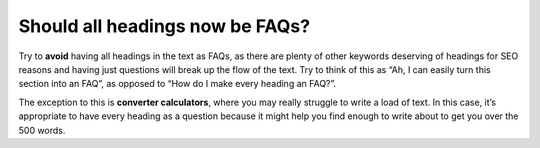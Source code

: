 Should all headings now be FAQs?
================================

Try to **avoid** having all headings in the text as FAQs, as there are plenty of other keywords deserving of headings for SEO reasons and having just questions will break up the flow of the text. Try to think of this as “Ah, I can easily turn this section into an FAQ”, as opposed to “How do I make every heading an FAQ?”. 

The exception to this is **converter calculators**, where you may really struggle to write a load of text. In this case, it’s appropriate to have every heading as a question because it might help you find enough to write about to get you over the 500 words.